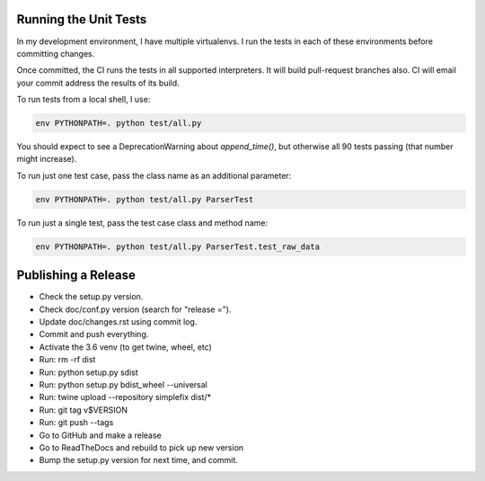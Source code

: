 Running the Unit Tests
======================

In my development environment, I have multiple virtualenvs.  I run
the tests in each of these environments before committing changes.

Once committed, the CI runs the tests in all supported interpreters.
It will build pull-request branches also.  CI will email your commit
address the results of its build.

To run tests from a local shell, I use:

.. code-block:: bash

   env PYTHONPATH=. python test/all.py

You should expect to see a DeprecationWarning about `append_time()`, but
otherwise all 90 tests passing (that number might increase).

To run just one test case, pass the class name as an additional parameter:

.. code-block:: bash

   env PYTHONPATH=. python test/all.py ParserTest

To run just a single test, pass the test case class and method name:

.. code-block:: bash

   env PYTHONPATH=. python test/all.py ParserTest.test_raw_data


Publishing a Release
====================

* Check the setup.py version.
* Check doc/conf.py version (search for "release =").
* Update doc/changes.rst using commit log.
* Commit and push everything.
* Activate the 3.6 venv (to get twine, wheel, etc)
* Run: rm -rf dist
* Run: python setup.py sdist
* Run: python setup.py bdist_wheel --universal
* Run: twine upload --repository simplefix dist/*
* Run: git tag v$VERSION
* Run: git push --tags
* Go to GitHub and make a release
* Go to ReadTheDocs and rebuild to pick up new version
* Bump the setup.py version for next time, and commit.
